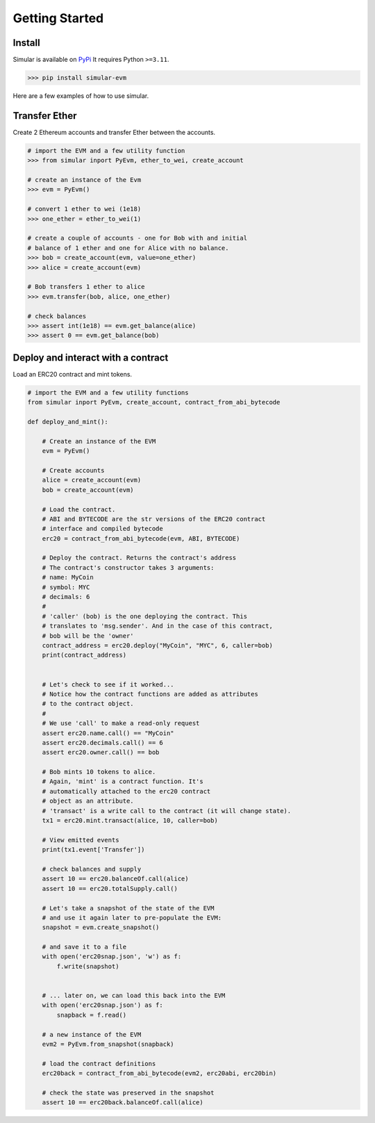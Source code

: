 .. _getstarted:

Getting Started
===============

Install 
-------

Simular is available on `PyPi <https://pypi.org/project/simular-evm/>`_
It requires Python ``>=3.11``.

.. code-block:: bash

    >>> pip install simular-evm

Here are a few examples of how to use simular.

Transfer Ether
--------------

Create 2 Ethereum accounts and transfer Ether between the accounts.

.. code-block:: python

    # import the EVM and a few utility function
    >>> from simular inport PyEvm, ether_to_wei, create_account

    # create an instance of the Evm
    >>> evm = PyEvm()

    # convert 1 ether to wei (1e18)
    >>> one_ether = ether_to_wei(1)

    # create a couple of accounts - one for Bob with and initial 
    # balance of 1 ether and one for Alice with no balance.
    >>> bob = create_account(evm, value=one_ether)
    >>> alice = create_account(evm)

    # Bob transfers 1 ether to alice
    >>> evm.transfer(bob, alice, one_ether)

    # check balances
    >>> assert int(1e18) == evm.get_balance(alice)
    >>> assert 0 == evm.get_balance(bob)


Deploy and interact with a contract
-----------------------------------

Load an ERC20 contract and mint tokens.

.. code-block:: python
    
    # import the EVM and a few utility functions
    from simular inport PyEvm, create_account, contract_from_abi_bytecode

    def deploy_and_mint():

        # Create an instance of the EVM
        evm = PyEvm()

        # Create accounts
        alice = create_account(evm)
        bob = create_account(evm)

        # Load the contract.
        # ABI and BYTECODE are the str versions of the ERC20 contract 
        # interface and compiled bytecode
        erc20 = contract_from_abi_bytecode(evm, ABI, BYTECODE)

        # Deploy the contract. Returns the contract's address
        # The contract's constructor takes 3 arguments:
        # name: MyCoin
        # symbol: MYC
        # decimals: 6
        # 
        # 'caller' (bob) is the one deploying the contract. This 
        # translates to 'msg.sender'. And in the case of this contract, 
        # bob will be the 'owner' 
        contract_address = erc20.deploy("MyCoin", "MYC", 6, caller=bob)
        print(contract_address)


        # Let's check to see if it worked...
        # Notice how the contract functions are added as attributes
        # to the contract object.   
        #
        # We use 'call' to make a read-only request
        assert erc20.name.call() == "MyCoin"
        assert erc20.decimals.call() == 6
        assert erc20.owner.call() == bob

        # Bob mints 10 tokens to alice.
        # Again, 'mint' is a contract function. It's 
        # automatically attached to the erc20 contract
        # object as an attribute.
        # 'transact' is a write call to the contract (it will change state).
        tx1 = erc20.mint.transact(alice, 10, caller=bob)

        # View emitted events
        print(tx1.event['Transfer'])

        # check balances and supply
        assert 10 == erc20.balanceOf.call(alice)
        assert 10 == erc20.totalSupply.call()

        # Let's take a snapshot of the state of the EVM
        # and use it again later to pre-populate the EVM:
        snapshot = evm.create_snapshot()

        # and save it to a file
        with open('erc20snap.json', 'w') as f:
            f.write(snapshot)

        
        # ... later on, we can load this back into the EVM
        with open('erc20snap.json') as f: 
            snapback = f.read()

        # a new instance of the EVM
        evm2 = PyEvm.from_snapshot(snapback)

        # load the contract definitions
        erc20back = contract_from_abi_bytecode(evm2, erc20abi, erc20bin)

        # check the state was preserved in the snapshot
        assert 10 == erc20back.balanceOf.call(alice)
